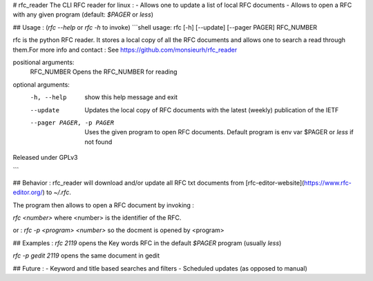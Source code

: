 # rfc_reader
The CLI RFC reader for linux :
- Allows one to update a list of local RFC documents
- Allows to open a RFC with any given program (default: `$PAGER` or `less`)


## Usage : (`rfc --help` or `rfc -h` to invoke)
```shell
usage: rfc [-h] [--update] [--pager PAGER] RFC_NUMBER

rfc is the python RFC reader. It stores a local copy of all the RFC documents
and allows one to search a read through them.For more info and contact : See
https://github.com/monsieurh/rfc_reader

positional arguments:
  RFC_NUMBER            Opens the RFC_NUMBER for reading

optional arguments:
  -h, --help            show this help message and exit
  --update              Updates the local copy of RFC documents with the
                        latest (weekly) publication of the IETF
  --pager PAGER, -p PAGER
                        Uses the given program to open RFC documents. Default
                        program is env var $PAGER or `less` if not found

Released under GPLv3

```

## Behavior :
rfc_reader will download and/or update all RFC txt documents from [rfc-editor-website](https://www.rfc-editor.org/) to `~/.rfc`. 

The program then allows to open a RFC document by invoking :

`rfc <number>` where <number> is the identifier of the RFC.

or :
`rfc -p <program> <number>` so the docment is opened by <program>

## Examples :
`rfc 2119` opens the Key words RFC in the default `$PAGER` program (usually `less`)

`rfc -p gedit 2119` opens the same document in gedit

## Future :
- Keyword and title based searches and filters
- Scheduled updates (as opposed to manual)

